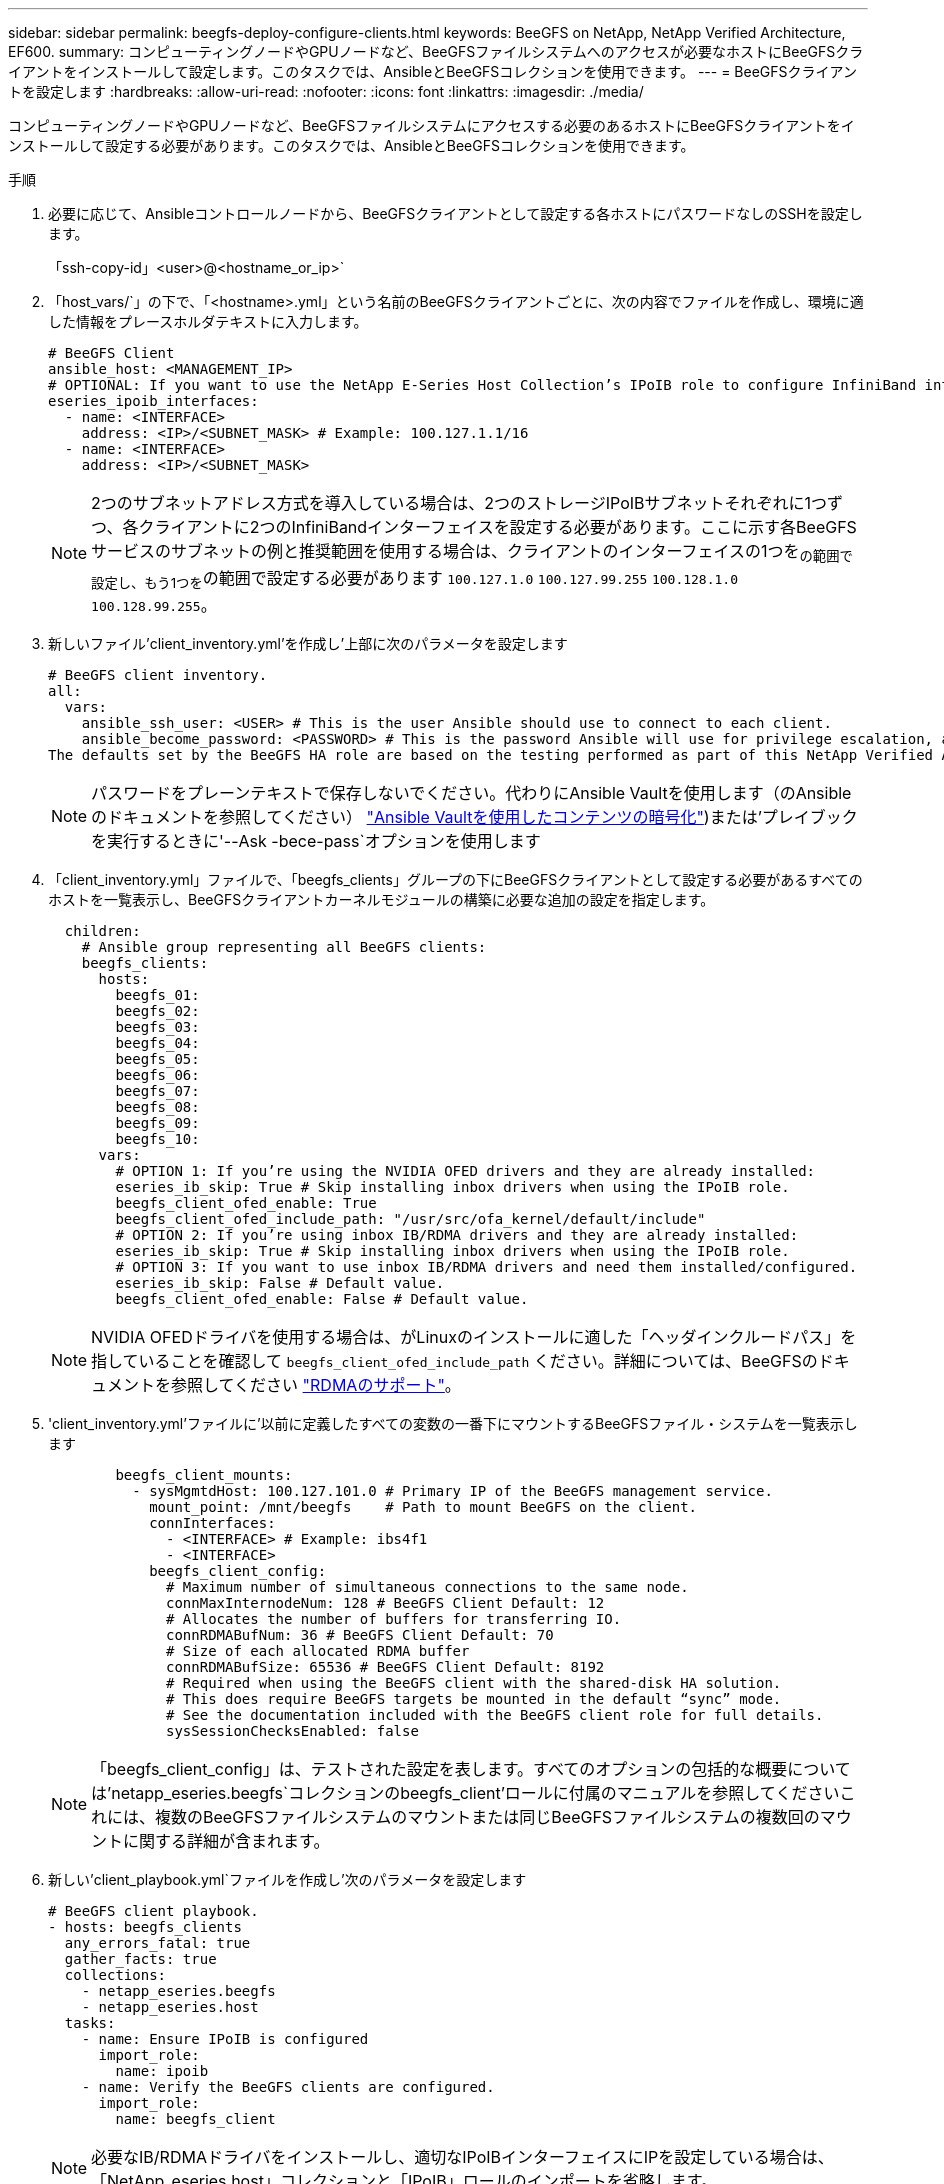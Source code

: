 ---
sidebar: sidebar 
permalink: beegfs-deploy-configure-clients.html 
keywords: BeeGFS on NetApp, NetApp Verified Architecture, EF600. 
summary: コンピューティングノードやGPUノードなど、BeeGFSファイルシステムへのアクセスが必要なホストにBeeGFSクライアントをインストールして設定します。このタスクでは、AnsibleとBeeGFSコレクションを使用できます。 
---
= BeeGFSクライアントを設定します
:hardbreaks:
:allow-uri-read: 
:nofooter: 
:icons: font
:linkattrs: 
:imagesdir: ./media/


[role="lead"]
コンピューティングノードやGPUノードなど、BeeGFSファイルシステムにアクセスする必要のあるホストにBeeGFSクライアントをインストールして設定する必要があります。このタスクでは、AnsibleとBeeGFSコレクションを使用できます。

.手順
. 必要に応じて、Ansibleコントロールノードから、BeeGFSクライアントとして設定する各ホストにパスワードなしのSSHを設定します。
+
「ssh-copy-id」<user>@<hostname_or_ip>`

. 「host_vars/`」の下で、「<hostname>.yml」という名前のBeeGFSクライアントごとに、次の内容でファイルを作成し、環境に適した情報をプレースホルダテキストに入力します。
+
....
# BeeGFS Client
ansible_host: <MANAGEMENT_IP>
# OPTIONAL: If you want to use the NetApp E-Series Host Collection’s IPoIB role to configure InfiniBand interfaces for clients to connect to BeeGFS file systems:
eseries_ipoib_interfaces:
  - name: <INTERFACE>
    address: <IP>/<SUBNET_MASK> # Example: 100.127.1.1/16
  - name: <INTERFACE>
    address: <IP>/<SUBNET_MASK>
....
+

NOTE: 2つのサブネットアドレス方式を導入している場合は、2つのストレージIPoIBサブネットそれぞれに1つずつ、各クライアントに2つのInfiniBandインターフェイスを設定する必要があります。ここに示す各BeeGFSサービスのサブネットの例と推奨範囲を使用する場合は、クライアントのインターフェイスの1つを~の範囲で設定し、もう1つを~の範囲で設定する必要があります `100.127.1.0` `100.127.99.255` `100.128.1.0` `100.128.99.255`。

. 新しいファイル'client_inventory.yml'を作成し'上部に次のパラメータを設定します
+
....
# BeeGFS client inventory.
all:
  vars:
    ansible_ssh_user: <USER> # This is the user Ansible should use to connect to each client.
    ansible_become_password: <PASSWORD> # This is the password Ansible will use for privilege escalation, and requires the ansible_ssh_user be root, or have sudo privileges.
The defaults set by the BeeGFS HA role are based on the testing performed as part of this NetApp Verified Architecture and differ from the typical BeeGFS client defaults.
....
+

NOTE: パスワードをプレーンテキストで保存しないでください。代わりにAnsible Vaultを使用します（のAnsibleのドキュメントを参照してください） https://docs.ansible.com/ansible/latest/user_guide/vault.html["Ansible Vaultを使用したコンテンツの暗号化"^])または'プレイブックを実行するときに'--Ask -bece-pass`オプションを使用します

. 「client_inventory.yml」ファイルで、「beegfs_clients」グループの下にBeeGFSクライアントとして設定する必要があるすべてのホストを一覧表示し、BeeGFSクライアントカーネルモジュールの構築に必要な追加の設定を指定します。
+
....
  children:
    # Ansible group representing all BeeGFS clients:
    beegfs_clients:
      hosts:
        beegfs_01:
        beegfs_02:
        beegfs_03:
        beegfs_04:
        beegfs_05:
        beegfs_06:
        beegfs_07:
        beegfs_08:
        beegfs_09:
        beegfs_10:
      vars:
        # OPTION 1: If you’re using the NVIDIA OFED drivers and they are already installed:
        eseries_ib_skip: True # Skip installing inbox drivers when using the IPoIB role.
        beegfs_client_ofed_enable: True
        beegfs_client_ofed_include_path: "/usr/src/ofa_kernel/default/include"
        # OPTION 2: If you’re using inbox IB/RDMA drivers and they are already installed:
        eseries_ib_skip: True # Skip installing inbox drivers when using the IPoIB role.
        # OPTION 3: If you want to use inbox IB/RDMA drivers and need them installed/configured.
        eseries_ib_skip: False # Default value.
        beegfs_client_ofed_enable: False # Default value.
....
+

NOTE: NVIDIA OFEDドライバを使用する場合は、がLinuxのインストールに適した「ヘッダインクルードパス」を指していることを確認して `beegfs_client_ofed_include_path` ください。詳細については、BeeGFSのドキュメントを参照してください https://doc.beegfs.io/latest/advanced_topics/rdma_support.html["RDMAのサポート"^]。

. 'client_inventory.yml'ファイルに'以前に定義したすべての変数の一番下にマウントするBeeGFSファイル・システムを一覧表示します
+
....
        beegfs_client_mounts:
          - sysMgmtdHost: 100.127.101.0 # Primary IP of the BeeGFS management service.
            mount_point: /mnt/beegfs    # Path to mount BeeGFS on the client.
            connInterfaces:
              - <INTERFACE> # Example: ibs4f1
              - <INTERFACE>
            beegfs_client_config:
              # Maximum number of simultaneous connections to the same node.
              connMaxInternodeNum: 128 # BeeGFS Client Default: 12
              # Allocates the number of buffers for transferring IO.
              connRDMABufNum: 36 # BeeGFS Client Default: 70
              # Size of each allocated RDMA buffer
              connRDMABufSize: 65536 # BeeGFS Client Default: 8192
              # Required when using the BeeGFS client with the shared-disk HA solution.
              # This does require BeeGFS targets be mounted in the default “sync” mode.
              # See the documentation included with the BeeGFS client role for full details.
              sysSessionChecksEnabled: false
....
+

NOTE: 「beegfs_client_config」は、テストされた設定を表します。すべてのオプションの包括的な概要については'netapp_eseries.beegfs`コレクションのbeegfs_client'ロールに付属のマニュアルを参照してくださいこれには、複数のBeeGFSファイルシステムのマウントまたは同じBeeGFSファイルシステムの複数回のマウントに関する詳細が含まれます。

. 新しい'client_playbook.yml`ファイルを作成し'次のパラメータを設定します
+
....
# BeeGFS client playbook.
- hosts: beegfs_clients
  any_errors_fatal: true
  gather_facts: true
  collections:
    - netapp_eseries.beegfs
    - netapp_eseries.host
  tasks:
    - name: Ensure IPoIB is configured
      import_role:
        name: ipoib
    - name: Verify the BeeGFS clients are configured.
      import_role:
        name: beegfs_client
....
+

NOTE: 必要なIB/RDMAドライバをインストールし、適切なIPoIBインターフェイスにIPを設定している場合は、「NetApp_eseries.host」コレクションと「IPoIB」ロールのインポートを省略します。

. クライアントをインストールしてビルドし、BeeGFSをマウントするには、次のコマンドを実行します。
+
....
ansible-playbook -i client_inventory.yml client_playbook.yml
....
. BeeGFSファイル・システムを本番環境に配置する前に'任意のクライアントにログインし'beegfs -ffsck --checkfs'を実行して'すべてのノードにアクセスできることと'問題が報告されないことを確認することを強くお勧めします

